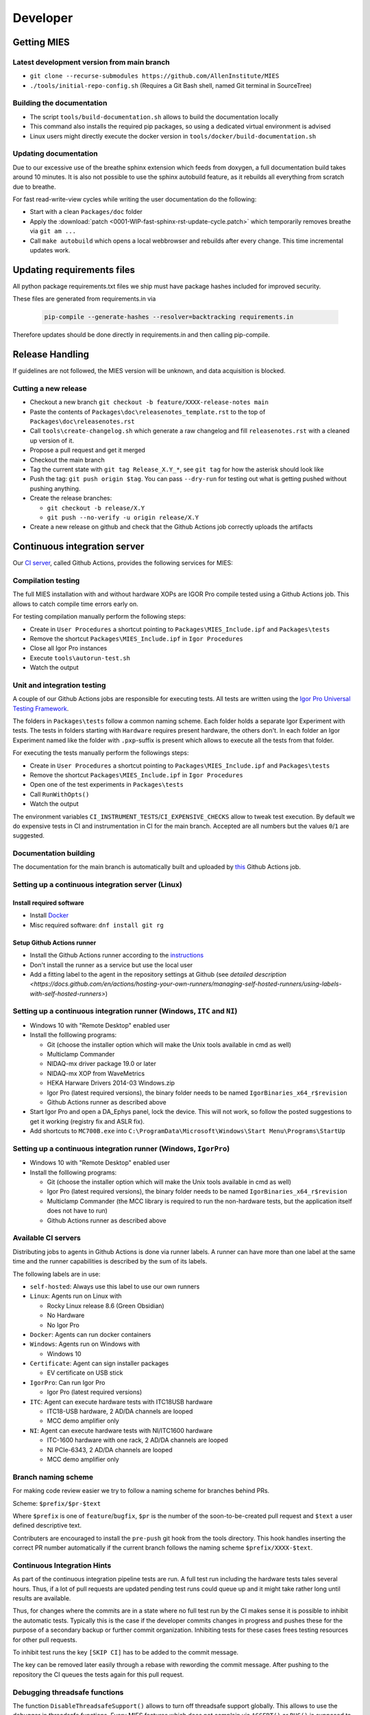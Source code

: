 Developer
=========

Getting MIES
------------

Latest development version from main branch
~~~~~~~~~~~~~~~~~~~~~~~~~~~~~~~~~~~~~~~~~~~~~

-  ``git clone --recurse-submodules https://github.com/AllenInstitute/MIES``
-  ``./tools/initial-repo-config.sh`` (Requires a Git Bash shell, named
   Git terminal in SourceTree)

Building the documentation
~~~~~~~~~~~~~~~~~~~~~~~~~~

- The script ``tools/build-documentation.sh`` allows to build the documentation locally
- This command also installs the required pip packages, so using a dedicated virtual environment is advised
- Linux users might directly execute the docker version in ``tools/docker/build-documentation.sh``

Updating documentation
~~~~~~~~~~~~~~~~~~~~~~

Due to our excessive use of the breathe sphinx extension which feeds from
doxygen, a full documentation build takes around 10 minutes. It is also not
possible to use the sphinx autobuild feature, as it rebuilds all everything from
scratch due to breathe.

For fast read-write-view cycles while writing the user documentation do the following:

- Start with a clean ``Packages/doc`` folder
- Apply the :download:`patch <0001-WIP-fast-sphinx-rst-update-cycle.patch>`
  which temporarily removes breathe via ``git am ...``
- Call ``make autobuild`` which opens a local webbrowser and rebuilds after
  every change. This time incremental updates work.

Updating requirements files
---------------------------

All python package requirements.txt files we ship must have package hashes
included for improved security.

These files are generated from requirements.in via

  .. code:: text

    pip-compile --generate-hashes --resolver=backtracking requirements.in

Therefore updates should be done directly in requirements.in and then calling pip-compile.

Release Handling
----------------

If guidelines are not followed, the MIES version will be unknown, and
data acquisition is blocked.

Cutting a new release
~~~~~~~~~~~~~~~~~~~~~

-  Checkout a new branch ``git checkout -b feature/XXXX-release-notes main``
-  Paste the contents of ``Packages\doc\releasenotes_template.rst`` to
   the top of ``Packages\doc\releasenotes.rst``
-  Call ``tools\create-changelog.sh`` which generate a raw changelog and
   fill ``releasenotes.rst`` with a cleaned up version of it.
-  Propose a pull request and get it merged
-  Checkout the main branch
-  Tag the current state with ``git tag Release_X.Y_*``, see ``git tag``
   for how the asterisk should look like
-  Push the tag: ``git push origin $tag``. You can pass ``--dry-run`` for
   testing out what is getting pushed without pushing anything.
-  Create the release branches:

   -  ``git checkout -b release/X.Y``
   -  ``git push --no-verify -u origin release/X.Y``

-  Create a new release on github and check that the Github Actions job
   correctly uploads the artifacts

Continuous integration server
-----------------------------

Our `CI server <https://github.com/AllenInstitute/MIES/actions>`__, called
Github Actions, provides the following services for MIES:

Compilation testing
~~~~~~~~~~~~~~~~~~~

The full MIES installation with and without hardware XOPs are IGOR Pro compile
tested using a Github Actions job. This allows to catch compile time errors
early on.

For testing compilation manually perform the following steps:

-  Create in ``User Procedures`` a shortcut pointing to
   ``Packages\MIES_Include.ipf`` and ``Packages\tests``
-  Remove the shortcut ``Packages\MIES_Include.ipf`` in
   ``Igor Procedures``
-  Close all Igor Pro instances
-  Execute ``tools\autorun-test.sh``
-  Watch the output

Unit and integration testing
~~~~~~~~~~~~~~~~~~~~~~~~~~~~~

A couple of our Github Actions jobs are responsible for executing tests. All
tests are written using the `Igor Pro Universal Testing Framework
<https://docs.byte-physics.de/igortest>`__.

The folders in ``Packages\tests`` follow a common naming scheme. Each folder
holds a separate Igor Experiment with tests. The tests in folders starting with
``Hardware`` requires present hardware, the others don't. In each folder an Igor
Experiment named like the folder with ``.pxp``-suffix is present which allows
to execute all the tests from that folder.

For executing the tests manually perform the followings steps:

- Create in ``User Procedures`` a shortcut pointing to
  ``Packages\MIES_Include.ipf`` and ``Packages\tests``
- Remove the shortcut ``Packages\MIES_Include.ipf`` in ``Igor Procedures``
- Open one of the test experiments in ``Packages\tests``
- Call ``RunWithOpts()``
- Watch the output

The environment variables ``CI_INSTRUMENT_TESTS``/``CI_EXPENSIVE_CHECKS`` allow
to tweak test execution. By default we do expensive tests in CI and
instrumentation in CI for the main branch. Accepted are all numbers but the
values ``0``/``1`` are suggested.

Documentation building
~~~~~~~~~~~~~~~~~~~~~~

The documentation for the main branch is automatically built and uploaded by
`this <https://github.com/AllenInstitute/MIES/actions/workflows/build-main.yml>`__
Github Actions job.

Setting up a continuous integration server (Linux)
~~~~~~~~~~~~~~~~~~~~~~~~~~~~~~~~~~~~~~~~~~~~~~~~~~

Install required software
^^^^^^^^^^^^^^^^^^^^^^^^^

-  Install `Docker <https://docker.io>`__
-  Misc required software: ``dnf install git rg``

Setup Github Actions runner
^^^^^^^^^^^^^^^^^^^^^^^^^^^

-  Install the Github Actions runner according to the
   `instructions <https://docs.github.com/en/actions/hosting-your-own-runners/managing-self-hosted-runners/adding-self-hosted-runners>`__
-  Don't install the runner as a service but use the local user
-  Add a fitting label to the agent in the repository settings at
   Github (see `detailed description <https://docs.github.com/en/actions/hosting-your-own-runners/managing-self-hosted-runners/using-labels-with-self-hosted-runners>`)

Setting up a continuous integration runner (Windows, ``ITC`` and ``NI``)
~~~~~~~~~~~~~~~~~~~~~~~~~~~~~~~~~~~~~~~~~~~~~~~~~~~~~~~~~~~~~~~~~~~~~~~~

-  Windows 10 with "Remote Desktop" enabled user
-  Install the folllowing programs:

   -  Git (choose the installer option which will make the Unix tools
      available in cmd as well)
   -  Multiclamp Commander
   -  NIDAQ-mx driver package 19.0 or later
   -  NIDAQ-mx XOP from WaveMetrics
   -  HEKA Harware Drivers 2014-03 Windows.zip
   -  Igor Pro (latest required versions), the binary folder needs to be named ``IgorBinaries_x64_r$revision``
   -  Github Actions runner as described above

-  Start Igor Pro and open a DA\_Ephys panel, lock the device. This will
   not work, so follow the posted suggestions to get it working (registry fix and ASLR fix).
-  Add shortcuts to ``MC700B.exe`` into ``C:\ProgramData\Microsoft\Windows\Start Menu\Programs\StartUp``

Setting up a continuous integration runner (Windows, ``IgorPro``)
~~~~~~~~~~~~~~~~~~~~~~~~~~~~~~~~~~~~~~~~~~~~~~~~~~~~~~~~~~~~~~~~~

-  Windows 10 with "Remote Desktop" enabled user
-  Install the folllowing programs:

   -  Git (choose the installer option which will make the Unix tools
      available in cmd as well)
   -  Igor Pro (latest required versions), the binary folder needs to be named ``IgorBinaries_x64_r$revision``
   -  Multiclamp Commander (the MCC library is required to run the non-hardware tests,
      but the application itself does not have to run)
   -  Github Actions runner as described above

Available CI servers
~~~~~~~~~~~~~~~~~~~~

Distributing jobs to agents in Github Actions is done via runner labels. A
runner can have more than one label at the same time and the runner capabilities
is described by the sum of its labels.

The following labels are in use:

- ``self-hosted``: Always use this label to use our own runners

- ``Linux``: Agents run on Linux with

  - Rocky Linux release 8.6 (Green Obsidian)
  - No Hardware
  - No Igor Pro

- ``Docker``: Agents can run docker containers

- ``Windows``: Agents run on Windows with

  - Windows 10

- ``Certificate``: Agent can sign installer packages

  - EV certificate on USB stick

- ``IgorPro``: Can run Igor Pro

  - Igor Pro (latest required versions)

- ``ITC``: Agent can execute hardware tests with ITC18USB hardware

  - ITC18-USB hardware, 2 AD/DA channels are looped
  - MCC demo amplifier only

- ``NI``: Agent can execute hardware tests with NI/ITC1600 hardware

  - ITC-1600 hardware with one rack, 2 AD/DA channels are looped
  - NI PCIe-6343, 2 AD/DA channels are looped
  - MCC demo amplifier only

Branch naming scheme
~~~~~~~~~~~~~~~~~~~~

For making code review easier we try to follow a naming scheme for branches behind PRs.

Scheme: ``$prefix/$pr-$text``

Where ``$prefix`` is one of ``feature``/``bugfix``, ``$pr`` is the number of the soon-to-be-created pull request and
``$text`` a user defined descriptive text.

Contributers are encouraged to install the ``pre-push`` git hook from the tools
directory. This hook handles inserting the correct PR number automatically if
the current branch follows the naming scheme ``$prefix/XXXX-$text``.

Continuous Integration Hints
~~~~~~~~~~~~~~~~~~~~~~~~~~~~

As part of the continuous integration pipeline tests are run. A full test run including the hardware tests
tales several hours. Thus, if a lot of pull requests are updated pending test runs could queue up and
it might take rather long until results are available.

Thus, for changes where the commits are in a state where no full test run by the CI makes sense it is
possible to inhibit the automatic tests. Typically this is the case if the developer commits changes
in progress and pushes these for the purpose of a secondary backup or further commit organization.
Inhibiting tests for these cases frees testing resources for other pull requests.

To inhibit test runs the key ``[SKIP CI]`` has to be added to the commit message.

The key can be removed later easily through a rebase with rewording the commit message.
After pushing to the repository the CI queues the tests again for this pull request.

Debugging threadsafe functions
~~~~~~~~~~~~~~~~~~~~~~~~~~~~~~

The function ``DisableThreadsafeSupport()`` allows to turn off threadsafe support globally. This allows to use the
debugger in threadsafe functions. Every MIES features which does not complain via ``ASSERT()`` or ``BUG()`` is supposed
to work without threadsafe support as well.

Preventing Debugger Popup
~~~~~~~~~~~~~~~~~~~~~~~~~

There exist critical function calls that raise a runtime error. In well-defined circumstances the error condition is evaluated properly afterwards.
When debugger is enabled and options are set to "Debug On Error", then the Debugger will popup on the line where such functions calls take place.
This is inconvenient for debugging because the error is intended and properly handled. To prevent the debugger to open the coding convention is:

.. code-block:: igorpro

   AssertOnAndClearRTError()
   CriticalFunction(); err = getRTError(1)

Notable the second part that clears the RTE must be in the same line and can not be moved to an own function.
This coding convention is only valid, if the critical function is expected to raise an runtime error.

Runtime Error / Abort Handling Conventions
~~~~~~~~~~~~~~~~~~~~~~~~~~~~~~~~~~~~~~~~~~

Here a coding convention for try / catch / endtry constructs is introduced to
prevent common issues like silently clearing unexpected runtime error conditions
by using these.

A try / catch / endtry construct catches by specification either

- Runtime errors when AbortOnRTE is encountered between try / catch
- Aborts when encountered between try / catch

The code must take into account the possibility of runtime errors generated
by bad code. These unexpected RTEs must not be silently cleared.

For the case, where an RTE is expected from CriticalFunction, the common approach is:

.. code-block:: igorpro

   AssertOnAndClearRTError()
   try
       CriticalFunction(); AbortOnRTE
   catch
       err = ClearRTError()
       ...
   endtry

Here pending RTEs are handled before the try. By convention the AbortOnRTE must be
placed in the same function as the try / catch / endtry construct.
The code between try / catch should only include critical function calls and be
kept minimal. The expected RTE condition should be cleared directly after catch.

For the case, where an Abort is expected from CriticalFunction, the common approach is:

.. code-block:: igorpro

   try
       CriticalFunction()
   catch
       ...
   endtry

As Abort does not generate an RTE condition the try / catch / endtry construct
leaves any possible unexpected RTE condition pending and no RTE condition is cleared.
The programmer might consider evaluating ``V_AbortCode`` after catch.

It is recommended to comment in the code before the try what the construct is
intended to handle (RTE, Abort or both).

Retrieving Headstage / Channel Information from the LBN
~~~~~~~~~~~~~~~~~~~~~~~~~~~~~~~~~~~~~~~~~~~~~~~~~~~~~~~

If you would like to retrieve the settings from the last acquisition then look up function like ``AFH_GetHeadstageFromDAC``.
It retrieves the correct information under the following conditions:

- Data Acquisition is ongoing or
- Data Acquisition has finished and DAEphys panel was not changed.

This function returns NaN if the active DAC had no associated headstage.
The same applies for ``AFH_GetHeadstageFromADC``.

In contrast the functions AFH_GetDACFromHeadstage and AFH_GetADCFromHeadstage return DAC/ADC numbers only for active headstages.

One of the most used functions to retrieve specific information from the LBN is
``GetLastSettingChannel``. The returned wave has NUM_HEADSTAGES + 1 entries.
The first NUM_HEADSTAGES entries refer to the headstages whereas the last entry contains
all headstage independent data.
This is related to the general layout of the LBN, where the headstage is an index of the wave.
In the numerical LBN (``GetLBNumericalValues``) there are columns with DAC/ADC channel information identified by their respective dimension label.
For associated DAC <-> ADC channels the number of the DAC and ADC is present in the layers. The first NUM_HEADSTAGES layers refer to the headstages.

Thus, if headstage 3 uses DAC channel 5 and ADC channel 1 for a sweep then in the LBN
at index 3 in the DAC column a 3 is present and in the ADC column a 1.
Details of the internal data format of the LBN are not required for correct retrieval
of that information as MIES provides functions for that:

.. code-block:: igorpro

   WAVE/Z numericalValues = BSP_GetLBNWave(graph, LBN_NUMERICAL_VALUES, sweepNumber = sweep)
   if(!WaveExists(numericalValues))
      // fitting handling code
   endif
   [WAVE/Z settings, index] = GetLastSettingChannel(numericalValues, $"", sweep, "Indexing", channelNumber, channelType, entrySourceType)

This call specifies a sweep number, a channel type and a channel number and asks for information from the "Indexing" field.
It returns a 1D wave settings and an index, where settings[index] is a Boolean entry telling if indexing was off or on.
The value index itself is the headstage number. The index value can also equal NUM_HEADSTAGES when it refers to a headstage independent value.

To find the ``ADC`` channel from a ``DAC`` channel, the example above can also be setup with channelType = XOP_CHANNEL_TYPE_DAC and LBN entry name "ADC".
This works the same for finding the ``DAC`` channel from a ``ADC`` channel.

If one just wants the headstage number there is an utility function ``GetHeadstageForChannel`` that returns the active headstage for a channel.

The LBN entry ``Headstage Active`` is a Boolean entry and marks which headstage was active in a sweep.
The ``Headstage Active`` can only be set (1) for a headstage that has an associated ``DAC`` and ``ADC`` channel.

Creating LBN entries for tests
~~~~~~~~~~~~~~~~~~~~~~~~~~~~~~

.. code-block:: igorpro

   Make/FREE/N=(1, 1, LABNOTEBOOK_LAYER_COUNT) valuesHSA, valuesDAC, valuesADC
   Make/T/FREE/N=(1, 1, 1) keys

   sweepNo = 0

   // HS 0: DAC 2 and ADC 6
   // HS 1: DAC 3 and ADC 7
   // HS 2+: No DAC/ADC set
   valuesDAC[]  = NaN
   valuesDAC[0][0][0] = 2 // The layer refers to the headstage number
   valuesDAC[0][0][1] = 3
   keys[] = "DAC"
   ED_AddEntriesToLabnotebook(valuesDAC, keys, sweepNo, device, DATA_ACQUISITION_MODE)

   valuesADC[]  = NaN
   valuesADC[0][0][0] = 6
   valuesADC[0][0][1] = 7
   keys[] = "ADC"
   ED_AddEntriesToLabnotebook(valuesADC, keys, sweepNo, device, DATA_ACQUISITION_MODE)

   valuesHSA[]  = 0
   valuesHSA[0][0][0] = 1 // the only valid option here is to set HS 0 and 1 active
   valuesHSA[0][0][1] = 1 // because we did not set ADC/DAC channels for the other HS.
   keys[] = "Headstage Active"
   ED_AddEntriesToLabnotebook(valuesHSA, keys, sweepNo, device, DATA_ACQUISITION_MODE)

The key function here is ``ED_AddEntriesToLabnotebook``. There are no checks applied for this
way of creating LBN entries for tests that guarantee a consistent LBN. e.g. setting headstage 2 to active
in the upper code would violate LBN format schema.
Note that in contrast ``ED_AddEntryToLabnotebook`` is used to add specific user entries to the LBN
and **is not suited** for setting up generic test LBN entries.
More example code can be found in ``PrepareLBN_IGNORE`` in UTF_Labnotebook.ipf.

Original Developer Docu on SweepFormula
~~~~~~~~~~~~~~~~~~~~~~~~~~~~~~~~~~~~~~~

Notebook scans from Matthias (`ukos-git`_):

.. _ukos-git: https://github.com/ukos-git

.. figure:: Scans/SweepFormula_data_1.png
   :align: center

.. figure:: Scans/SweepFormula_data_2.png
   :align: center

.. figure:: Scans/SweepFormula_data_3.png
   :align: center

The following information is taken from annotated excerpts from the above:

- getter functions

.. figure:: Scans/SweepFormulaDataModelNotes1.png
   :align: center

- Return data array with sweep and channel information

.. figure:: Scans/SweepFormulaDataModelNotes2.png
   :align: center

- Data slicing with 2d location functions

.. figure:: Scans/SweepFormulaDataModelNotes3.png
   :align: center

- no comment given

.. figure:: Scans/SweepFormulaDataModelNotes4.png
   :align: center

.. figure:: Scans/SweepFormulaDataModelNotes5.png
   :align: center

.. figure:: Scans/SweepFormulaDataModelNotes6.png
   :align: center

.. figure:: Scans/SweepFormulaDataModelNotes7.png
   :align: center

- Plot

.. figure:: Scans/SweepFormulaDataModelNotes8.png
   :align: center

.. figure:: Scans/SweepFormulaDataModelNotes9.png
   :align: center

- Functions reducing a dimension of data

.. figure:: Scans/SweepFormulaDataModelNotes10.png
   :align: center

.. figure:: Scans/SweepFormulaDataModelNotes11.png
   :align: center

.. figure:: Scans/SweepFormulaDataModelNotes12.png
   :align: center

.. figure:: Scans/SweepFormulaDataModelNotes13.png
   :align: center

- Note on time aka xvalue concatenation logics

Adding support for new NI hardware
~~~~~~~~~~~~~~~~~~~~~~~~~~~~~~~~~~

Newly added NI hardware must fulfill the following properties:

  - Allow 500kHz sampling rate for one AI/AO channel
  - At least one port of each type: AI/AO/DIO
  - Supported by the NIDAQmx XOP and our use of it

To add new hardware:

  - Visit the `NI <https://ni.com>`__ website and check if the device fullfills our minimum requirements
  - Ask the user to send you the output of :cpp:func:`HW_NI_PrintPropertiesOfDevices()`
  - Add that info to :cpp:var:`NI_DAC_PATTERNS`
  - Update Readme.md
